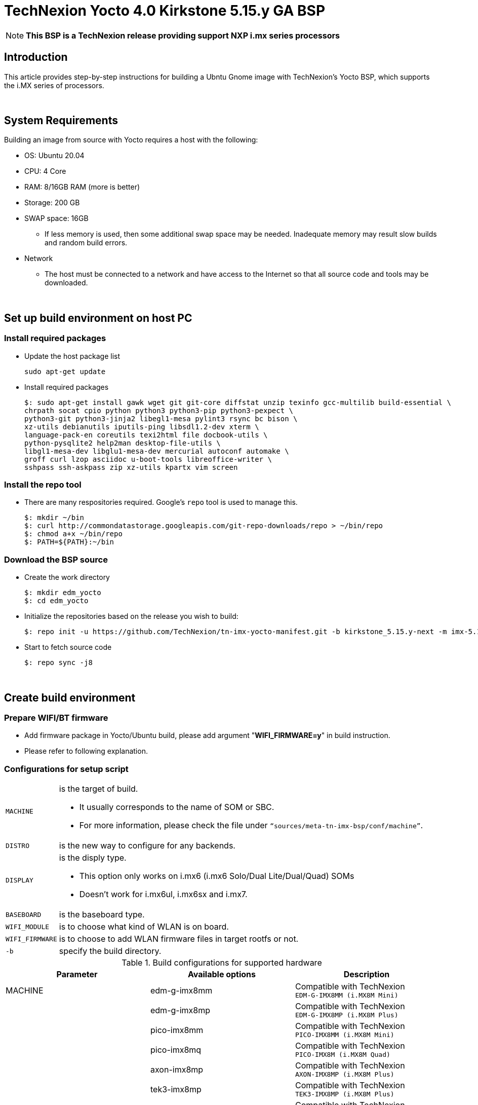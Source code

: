= TechNexion Yocto 4.0 Kirkstone 5.15.y GA BSP

NOTE: *This BSP is a TechNexion release providing support NXP i.mx series processors*

== Introduction
This article provides step-by-step instructions for building a Ubntu Gnome image with TechNexion's Yocto BSP, which supports the i.MX series of processors.

{nbsp} +

== System Requirements
Building an image from source with Yocto requires a host with the following:

- OS: Ubuntu 20.04
- CPU: 4 Core
- RAM: 8/16GB RAM (more is better)
- Storage: 200 GB
- SWAP space: 16GB
** If less memory is used, then some additional swap space may be needed. Inadequate memory may result slow builds and random build errors.
- Network
** The host must be connected to a network and have access to the Internet so that all source code and tools may be downloaded.

{nbsp} +

== Set up build environment on host PC
=== Install required packages
- Update the host package list
[source,console]
sudo apt-get update

- Install required packages
[source,console]
$: sudo apt-get install gawk wget git git-core diffstat unzip texinfo gcc-multilib build-essential \
chrpath socat cpio python python3 python3-pip python3-pexpect \
python3-git python3-jinja2 libegl1-mesa pylint3 rsync bc bison \
xz-utils debianutils iputils-ping libsdl1.2-dev xterm \
language-pack-en coreutils texi2html file docbook-utils \
python-pysqlite2 help2man desktop-file-utils \
libgl1-mesa-dev libglu1-mesa-dev mercurial autoconf automake \
groff curl lzop asciidoc u-boot-tools libreoffice-writer \
sshpass ssh-askpass zip xz-utils kpartx vim screen

=== Install the repo tool
- There are many respositories required. Google's `repo` tool is used to manage this.
[source,console]
$: mkdir ~/bin
$: curl http://commondatastorage.googleapis.com/git-repo-downloads/repo > ~/bin/repo
$: chmod a+x ~/bin/repo
$: PATH=${PATH}:~/bin

=== Download the BSP source
- Create the work directory
[source,console]
$: mkdir edm_yocto
$: cd edm_yocto

- Initialize the repositories based on the release you wish to build:
[source,console]
$: repo init -u https://github.com/TechNexion/tn-imx-yocto-manifest.git -b kirkstone_5.15.y-next -m imx-5.15.52-2.1.0.xml

- Start to fetch source code
[source,console]
$: repo sync -j8

{nbsp} +

== Create build environment

[#_prepare_wifi_fw]
=== Prepare WIFI/BT firmware

- Add firmware package in Yocto/Ubuntu build, please add argument "*WIFI_FIRMWARE=y*" in build instruction.
- Please refer to following explanation.

=== Configurations for setup script

[horizontal]
`MACHINE`:: is the target of build.

- It usually corresponds to the name of SOM or SBC.
- For more information, please check the file under `“sources/meta-tn-imx-bsp/conf/machine”`.

`DISTRO`:: is the new way to configure for any backends.

`DISPLAY`:: is the disply type.

- This option only works on i.mx6 (i.mx6 Solo/Dual Lite/Dual/Quad) SOMs
- Doesn’t work for i.mx6ul, i.mx6sx and i.mx7.

`BASEBOARD`:: is the baseboard type.

`WIFI_MODULE`:: is to choose what kind of WLAN is on board.

`WIFI_FIRMWARE`:: is to choose to add WLAN firmware files in target rootfs or not.

`-b`:: specify the build directory.

.Build configurations for supported hardware
|===
|Parameter |Available options|Description

|MACHINE
|edm-g-imx8mm
|Compatible with TechNexion +
`EDM-G-IMX8MM (i.MX8M Mini)`
|
|edm-g-imx8mp
|Compatible with TechNexion +
`EDM-G-IMX8MP (i.MX8M Plus)`
|
|pico-imx8mm
|Compatible with TechNexion +
`PICO-IMX8MM (i.MX8M Mini)`
|
|pico-imx8mq
|Compatible with TechNexion +
`PICO-IMX8M (i.MX8M Quad)`
|
|axon-imx8mp
|Compatible with TechNexion +
`AXON-IMX8MP (i.MX8M Plus)`
|
|tek3-imx8mp
|Compatible with TechNexion +
`TEK3-IMX8MP (i.MX8M Plus)`
|
|pico-imx7
|Compatible with TechNexion +
`PICO-IMX7 (i.MX7 Dual)`
|
|tep1-imx7
|Compatible with TechNexion +
`TEP-0500-IMX7/TEP-0700-IMX7`
|
|pico-imx6
|Compatible with TechNexion +
`PICO-IMX6 (i.MX6 Solo/Duallite/Quad)`
|
|pico-imx6ul
|Compatible with TechNexion +
`PICO-IMX6UL/PICO-IMX6ULL (i.MX6 UltraLite/ULL)`

|DISTRO +
*NOTE*: +
1. *i.MX 8 should use xwayland only*. +
2. wayland is the default distro for all i.MX families. +
3. *NXP is no longer support x11 and framebuffer*
|fsl-imx-wayland
|Wayland weston graphics

|
|fsl-imx-xwayland
|*NOTE*: +
*Wayland graphics and X11. X11 applications using EGL are not supported*

|
|imx-desktop-xwayland
|*NOTE*: *_#Only for Ubuntu desktop#_*

|BASEBOARD

(It specifies the 'baseboard' variable in uEnv.txt)
|pi, nymph, dwarf, hobbit
|Compatible with TechNexion +
`PICO-IMX6 (i.MX6 Solo/DL/Quad/UL/ULL)` +
`PICO-IMX7 (i.MX7 Dual)`

|
|fairy
|Compatible with TechNexion +
`EDM-IMX6 (i.MX6 Solo/DL/Quad/Quad Plus)`

|
|pi
|Compatible with TechNexion +
`PICO-IMX8MQ (i.MX8M Quad)` +
`PICO-IMX8MM (i.MX8M Mini)`

|
|wizard
|Compatible with TechNexion +
`PICO-IMX8MQ (i.MX8M Quad)` +
`PICO-IMX8MM (i.MX8M Mini)` +
`EDM-G-IMX8MP (i.MX8M Plus)` +
`EDM-G-IMX8MM (i.MX8M Mini)` +
`EDM-G-IMX8MN (i.MX8M Nano)`

|
|wb
|Compatible with TechNexion +
`EDM-G-IMX8MP (i.MX8M Plus)` +
`EDM-G-IMX8MM (i.MX8M Mini)` +
`EDM-G-IMX8MN (i.MX8M Nano)`

|WIFI_MODULE

(It specifies the 'wifi_module' variable in uEnv.txt)
|'qca' +
'brcm' +
'ath-pci'
|Choose what kind of WLAN is on board.


|WIFI_FIRMWARE
|'y' +
'all'
|'*y*' option depends on 'WIFI_MODULE'. +
If you specify 'WIFI_MODULE' as 'qca'. Then, it only add 'qca' firmware package in yocto build.

'*all*' option will add both 'qca', 'brcm' and 'ath-pci' firmware package in yocto build.

Please refer to section "<<_prepare_wifi_fw>>" to ensure you already put firmware files in the right place.

|DISPLAY

*NOTE*: +
1. Parameter "DISPLAY" only works on i.mx6/i.mx8m +
2. It specifies the 'displayinfo' variable in uEnv.txt
|lvds7
|(i.mx6) +
`7 inch 1024x600 LVDS panel`

|
|lvds10
|(i.mx6) +
`10 inch 1280x800 LVDS panel`

|
|lvds15
|(i.mx6) +
`15 inch 1366x768 LVDS panel`

|
|hdmi720p
|(i.mx6) +
`1280x720 HDMI`

|
|hdmi1080p
|(i.mx6) +
`1920x1080 HDMI`

|
|lcd
|(i.mx6) +
`5 inch/7 inch 800x480 TTL parallel LCD panel`

|
|lvds7_hdmi720p
|(i.mx6) +
`Dual display output to both 7 inch LVDS and HDMI`

|
|custom
|(i.mx6) +
*Reserved for custom panel*

|
|mipi5
|(i.mx8m) +
`MIPI-DSI 5 inch panel(with ILI9881 controller)`

|
|hdmi
|(i.mx8m) +
`HDMI monitor (the resolution is decided by EDID)`

|-b
|<build dir>
|Assign the name of build directory

|===

{nbsp} +

== Build OS image for TechNexion target platform
IMPORTANT: *#Please don't add argument 'WIFI_FIRMWARE=y' if you don't put firmware files in "sources/meta-tn-imx-bsp/recipes-kernel/linux-firmware/files".#* +
*It would result in build failure.*

- Please refer to section "<<_prepare_wifi_fw>>".

.Common target image
|===
|Available options|Description

|imx-image-full
|Yocto full image

|imx-image-desktop
|Ubuntu Gnome desktop full image +
*NOTE*: *_#Only support 64bit platform#_*

|===

=== For EDM-G-IMX8MP
- *Yocto Xwayland image*
[source,console]
$: WIFI_FIRMWARE=y DISTRO=fsl-imx-xwayland MACHINE=edm-g-imx8mp source tn-setup-release.sh -b build-xwayland-edm-g-imx8mp
$: bitbake imx-image-full

- *Ubuntu Gnome desktop*
[source,console]
$: WIFI_FIRMWARE=all DISTRO=imx-desktop-xwayland MACHINE=edm-g-imx8mp source tn-setup-release.sh -b build-desktop-edm-g-imx8mp
$: bitbake imx-image-desktop

=== For EDM-G-IMX8MM
- *Yocto Xwayland image*
[source,console]
$: WIFI_FIRMWARE=y DISTRO=fsl-imx-xwayland MACHINE=edm-g-imx8mm source tn-setup-release.sh -b build-xwayland-edm-g-imx8mm
$: bitbake imx-image-full

- *Ubuntu Gnome desktop*
[source,console]
$: WIFI_FIRMWARE=all DISTRO=imx-desktop-xwayland MACHINE=edm-g-imx8mm source tn-setup-release.sh -b build-desktop-edm-g-imx8mm
$: bitbake imx-image-desktop

=== For PICO-IMX8MM
- *Yocto wayland image*
[source,console]
$: WIFI_FIRMWARE=y DISTRO=fsl-imx-xwayland MACHINE=pico-imx8mm source tn-setup-release.sh -b build-xwayland-pico-imx8mm
$: bitbake imx-image-full

- *Ubuntu Gnome desktop*
[source,console]
$: WIFI_FIRMWARE=y DISTRO=imx-desktop-xwayland MACHINE=pico-imx8mm source tn-setup-release.sh -b build-xwayland-pico-imx8mm
$: bitbake imx-image-desktop

=== For PICO-IMX8MQ
- *Yocto Xwayland image*
[source,console]
$: WIFI_FIRMWARE=y DISTRO=fsl-imx-xwayland MACHINE=pico-imx8mq source tn-setup-release.sh -b build-xwayland-pico-imx8mq
$: bitbake imx-image-full

- *Ubuntu Gnome desktop*
[source,console]
$: WIFI_FIRMWARE=y DISTRO=imx-desktop-xwayland MACHINE=pico-imx8mq source tn-setup-release.sh -b build-xwayland-pico-imx8mq
$: bitbake imx-image-desktop

=== For AXON-IMX8MP
- *Yocto Xwayland image*
[source,console]
$: WIFI_FIRMWARE=y DISTRO=fsl-imx-xwayland MACHINE=axon-imx8mp source tn-setup-release.sh -b build-xwayland-axon-imx8mp
$: bitbake imx-image-full

- *Ubuntu Gnome desktop*
[source,console]
$: WIFI_FIRMWARE=y DISTRO=imx-desktop-xwayland MACHINE=axon-imx8mp source tn-setup-release.sh -b build-xwayland-axon-imx8mp
$: bitbake imx-image-desktop

=== For NXP IMX8MP EVK with TechNexion TEVI and Vizionlink camera support
==== IMX8MP LPDDR4 EVK +
- *Yocto Xwayland image*
[source,console]
$: DISTRO=fsl-imx-xwayland MACHINE=imx8mp-lpddr4-evk source tn-setup-release.sh -b build-imx8mp-lpddr4-evk-xwayland
$: bitbake imx-image-full

- *Ubuntu Gnome desktop*
[source,console]
$: DISTRO=imx-desktop-xwayland MACHINE=imx8mp-lpddr4-evk source tn-setup-release.sh -b build-imx8mp-lpddr4-evk-xwayland
$: bitbake imx-image-desktop


==== IMX8MP DDR4 EVK +
- *Yocto Xwayland image*
[source,console]
$: DISTRO=fsl-imx-xwayland MACHINE=imx8mp-ddr4-evk source tn-setup-release.sh -b build-imx8mp-ddr4-evk-xwayland
$: bitbake imx-image-full

- *Ubuntu Gnome desktop*
[source,console]
$: DISTRO=imx-desktop-xwayland MACHINE=imx8mp-ddr4-evk source tn-setup-release.sh -b build-imx8mp-ddr4-evk-xwayland
$: bitbake imx-image-desktop

=== For PICO-IMX7
- *PI baseboard, Yocto wayland image for 7 inch/5 inch TTL-LCD panel* +
_For PICO-IMX7 with QCA WLAN_
[source,console]
$: WIFI_FIRMWARE=y WIFI_MODULE=qca DISTRO=fsl-imx-wayland MACHINE=pico-imx7 BASEBOARD=pi source tn-setup-release.sh -b build-wayland-pico-imx7
$: bitbake imx-image-full

=== For TEP1-IMX7
- *PI baseboard, Yocto wayland image for 7 inch/5 inch TTL-LCD panel:* +
_For TEP1-IMX7 with ATHEROS-PCI WLAN_
[source,console]
$: WIFI_FIRMWARE=y WIFI_MODULE=ath-pci DISTRO=fsl-imx-wayland MACHINE=tep1-imx7 source tn-setup-release.sh -b build-wayland-pico-imx7
$: bitbake imx-image-full

=== For EDM-IMX6
- *FAIRY baseboard, Yocto wayland image for 7 inch LVDS panel:* +
_For EDM-IMX6 with QCA WLAN_
[source,console]
$: DISPLAY=lvds7 WIFI_FIRMWARE=y WIFI_MODULE=qca DISTRO=fsl-imx-wayland MACHINE=edm-imx6 BASEBOARD=fairy source tn-setup-release.sh -b build-wayland-edm-imx6
$: bitbake imx-image-full

- *TC-0700/TC0710 baseboard, Yocto wayland image for 7 inch LVDS panel:* +
_For EDM-IMX6 with QCA WLAN_
[source,console]
$: DISPLAY=lvds7 WIFI_FIRMWARE=y WIFI_MODULE=qca DISTRO=fsl-imx-wayland MACHINE=edm-imx6 BASEBOARD=tc0700 source tn-setup-release.sh -b build-wayland-edm-imx6
$: bitbake imx-image-full

=== For WANDBOARD-IMX6
- *WANDBOARD baseboard, Yocto wayland image for HDMI output:* +
_For WANDBOARD-IMX6 with QCA WLAN_
[source,console]
$: DISPLAY=hdmi WIFI_FIRMWARE=y WIFI_MODULE=qca DISTRO=fsl-imx-wayland MACHINE=wandboard-imx6 source tn-setup-release.sh -b build-wayland-wandboard-imx6
$: bitbake imx-image-full

=== For PICO-IMX6
- *NYMPH baseboard, Yocto wayland image for HDMI output:* +
_For PICO-IMX6 with QCA WLAN_
[source,console]
$: WIFI_FIRMWARE=y WIFI_MODULE=qca DISTRO=fsl-imx-wayland MACHINE=pico-imx6 BASEBOARD=nymph source tn-setup-release.sh -b build-wayland-pico-imx6
$: bitbake imx-image-full

=== For PICO-IMX6UL/PICO-IMX6ULL
- *PI baseboard, Yocto wayland image for 5" and 7" TFT-LCD output:* +
_For PICO-IMX6UL/ULL with QCA WLAN_
[source,console]
$: WIFI_FIRMWARE=y WIFI_MODULE=qca DISTRO=fsl-imx-wayland MACHINE=pico-imx6ul BASEBOARD=pi source tn-setup-release.sh -b build-wayland-pico-imx6ul
$: bitbake imx-image-full

=== For TEP-1010-IMX6/TEP-1560-IMX6/TWP-1010-IMX6/TWP-1560-IMX6
- *TEP-1010-IMX6/TWP-1010-IMX6 HMI, Yocto wayland image:* +
_For TEP-1010-IMX6/TWP-1010-IMX6 with PCIE WLAN_
[source,console]
$: DISPLAY=lvds10 WIFI_FIRMWARE=y WIFI_MODULE=ath-pci DISTRO=fsl-imx-wayland MACHINE=tek-imx6 source tn-setup-release.sh -b build-wayland-tek-imx6
$: bitbake imx-image-full

- *TEP-1560-IMX6/TWP-1560-IMX6 HMI, Yocto wayland image:* +
_For TEP-1560-IMX6/TWP-1560-IMX6 with PCIE WLAN_
[source,console]
$: DISPLAY=lvds15 WIFI_FIRMWARE=y WIFI_MODULE=ath-pci DISTRO=fsl-imx-wayland MACHINE=tek-imx6 source tn-setup-release.sh -b build-wayland-tek-imx6
$: bitbake imx-image-full

{nbsp} +

== Additional Features
=== Chromium Browser
- Add Chromium package in `conf/local.conf`: +
For XWayland or Wayland, add Chromium into your image
[source,console]
CORE_IMAGE_EXTRA_INSTALL += "chromium-ozone-wayland rng-tools"

=== QTWebkit
WARNING: QtWebengine will only work on *SoC with GPU graphics hardware* on *i.MX 6*, *i.MX 7* and *i.MX 8*.

- There are four Qt 6 browsers available. QtWebEngine browsers can be found in:
[source,console]
 /usr/share/qt6/examples/webenginewidgets/StyleSheetbrowser
 /usr/share/qt6/examples/webenginewidgets/Simplebrowser
 /usr/share/qt6/examples/webenginewidgets/Cookiebrowser
 /usr/share/qt6/examples/webengine/quicknanobrowser

- To include Qtwebengine in the image put the following in *local.conf* or in the image recipe.
[source,console]
IMAGE_INSTALL_append = "packagegroup-qt6-webengine"

- All three browsers can be run by going to the directory above and running the executable found there.
- Touchscreen can be
enabled by adding the parameters `-plugin evdevtouch:/dev/input/event0` to the executable.
[source,console]
./quicknanobrowser -plugin evdevtouch:/dev/input/event0

=== Qt 6
WARNING: Qt is not supported on *i.MX 6UltraLite* and *i.MX 7Dual*. It works on X11 backend only but is not a supported feature.

- Note that Qt has both a commercial and open source license options. +
- Make the decision about which license
to use before starting work on custom Qt applications. +
- Once custom Qt applications are started with an open source
Qt license the work can not be used with a commercial Qt license. +
- Work with a legal representative to understand
the differences between each license.

=== NXP eIQ machine learning
- The meta-ml layer is the integration of NXP eIQ machine learning, which was formerly released as a separate meta-imx-machinelearning layer and is now integrated into the standard BSP image (imx-image-full). +
Note that many of the features require Qt 5.

- In case of using other configuration than imx-image-full, put the following in local.conf:
[source,console]
IMAGE_INSTALL_append = "packagegroup-imx-ml"

=== Systemd
- Systemd support is enabled as default. +
But it can be disabled by commenting out the systemd settings in
*imx/meta-sdk/conf/distro/include/fsl-imx-preferred-env.inc*.

{nbsp} +

== Image Deployment
- When build completes, the generated release image is under directory **<build_dir>/tmp/deploy/images/[MACHINE]** +
Ex. PICO-IMX8MQ
[source,console]
build-desktop-pico-imx8mq/tmp/deploy/images/pico-imx8mq

- To decompress the .bz2:
[source,console]
$: bzip2 -fdk imx-image-full-XXX.rootfs.wic.bz2 imx-image-full-XXX.rootfs.wic

- To deploy the image to your board, please follow the instructions for loading software into the flash or microSD card of your development kit.
** Use `bmaptool` to flash imx-image-full-XXX.rootfs.wic.bz2 directly. +
Ex. flash image of PICO-IMX8MQ to /dev/sdj
[source,console]
$: bmaptool copy --bmap imx-image-full-pico-imx8mq.rootfs.wic.map imx-image-full-pico-imx8mq.rootfs.wic.bz2

** Use `bmaptool` with `--nobmap` to flash imx-image-full-XXX.rootfs.wic.bz2 directly. +
NOTE: **This will take a long time to flash image.**
[source,console]
bmaptool copy --nobmap imx-image-full-pico-imx8mq.rootfs.wic.bz2

- **For i.mx6/i.mx6ul/i.mx7** +
Please refer to the link below to flash the image into eMMC on the target board: +
https://ftp.technexion.com/development_resources/development_tools/installer/[https://ftp.technexion.com/development_resources/development_tools/installer/]
[source,console]
pico-imx6-imx6ul-imx7_otg-installer_xxx.zip
<platform>_generic-installer_xxx.zip

- **For i.MX6UL/i.MX6ULL/i.MX6DL/i.MX6Q/i.MX7D/i.MX8MM/i.MX8MQ/i.MX8MP image deploy by "UUU"** +
Please refer to the link as below to get more detail informations +
https://developer.technexion.com/docs/using-uuu-to-flash-emmc[https://developer.technexion.com/docs/using-uuu-to-flash-emmc]

{nbsp} +

== Login target
=== Yocto
- Default user
** account: root
** password:

=== Ubuntu
- Default user
** account: ubuntu
** password: ubuntu
- If you want to change the account or password, modify APTGET_ADD_USERS in <build_dir>/conf/local.conf. +
NOTE: **The password must be generated by openssl v1.x**
